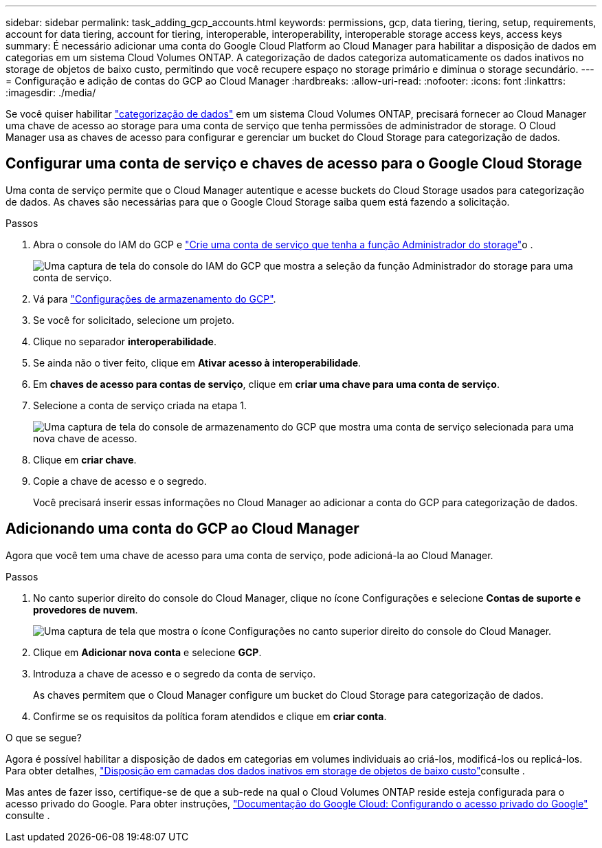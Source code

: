 ---
sidebar: sidebar 
permalink: task_adding_gcp_accounts.html 
keywords: permissions, gcp, data tiering, tiering, setup, requirements, account for data tiering, account for tiering, interoperable, interoperability, interoperable storage access keys, access keys 
summary: É necessário adicionar uma conta do Google Cloud Platform ao Cloud Manager para habilitar a disposição de dados em categorias em um sistema Cloud Volumes ONTAP. A categorização de dados categoriza automaticamente os dados inativos no storage de objetos de baixo custo, permitindo que você recupere espaço no storage primário e diminua o storage secundário. 
---
= Configuração e adição de contas do GCP ao Cloud Manager
:hardbreaks:
:allow-uri-read: 
:nofooter: 
:icons: font
:linkattrs: 
:imagesdir: ./media/


[role="lead"]
Se você quiser habilitar link:concept_data_tiering.html["categorização de dados"] em um sistema Cloud Volumes ONTAP, precisará fornecer ao Cloud Manager uma chave de acesso ao storage para uma conta de serviço que tenha permissões de administrador de storage. O Cloud Manager usa as chaves de acesso para configurar e gerenciar um bucket do Cloud Storage para categorização de dados.



== Configurar uma conta de serviço e chaves de acesso para o Google Cloud Storage

Uma conta de serviço permite que o Cloud Manager autentique e acesse buckets do Cloud Storage usados para categorização de dados. As chaves são necessárias para que o Google Cloud Storage saiba quem está fazendo a solicitação.

.Passos
. Abra o console do IAM do GCP e https://cloud.google.com/iam/docs/creating-custom-roles#creating_a_custom_role["Crie uma conta de serviço que tenha a função Administrador do storage"^]o .
+
image:screenshot_gcp_service_account_role.gif["Uma captura de tela do console do IAM do GCP que mostra a seleção da função Administrador do storage para uma conta de serviço."]

. Vá para https://console.cloud.google.com/storage/settings["Configurações de armazenamento do GCP"^].
. Se você for solicitado, selecione um projeto.
. Clique no separador *interoperabilidade*.
. Se ainda não o tiver feito, clique em *Ativar acesso à interoperabilidade*.
. Em *chaves de acesso para contas de serviço*, clique em *criar uma chave para uma conta de serviço*.
. Selecione a conta de serviço criada na etapa 1.
+
image:screenshot_gcp_access_key.gif["Uma captura de tela do console de armazenamento do GCP que mostra uma conta de serviço selecionada para uma nova chave de acesso."]

. Clique em *criar chave*.
. Copie a chave de acesso e o segredo.
+
Você precisará inserir essas informações no Cloud Manager ao adicionar a conta do GCP para categorização de dados.





== Adicionando uma conta do GCP ao Cloud Manager

Agora que você tem uma chave de acesso para uma conta de serviço, pode adicioná-la ao Cloud Manager.

.Passos
. No canto superior direito do console do Cloud Manager, clique no ícone Configurações e selecione *Contas de suporte e provedores de nuvem*.
+
image:screenshot_settings_icon.gif["Uma captura de tela que mostra o ícone Configurações no canto superior direito do console do Cloud Manager."]

. Clique em *Adicionar nova conta* e selecione *GCP*.
. Introduza a chave de acesso e o segredo da conta de serviço.
+
As chaves permitem que o Cloud Manager configure um bucket do Cloud Storage para categorização de dados.

. Confirme se os requisitos da política foram atendidos e clique em *criar conta*.


.O que se segue?
Agora é possível habilitar a disposição de dados em categorias em volumes individuais ao criá-los, modificá-los ou replicá-los. Para obter detalhes, link:task_tiering.html["Disposição em camadas dos dados inativos em storage de objetos de baixo custo"]consulte .

Mas antes de fazer isso, certifique-se de que a sub-rede na qual o Cloud Volumes ONTAP reside esteja configurada para o acesso privado do Google. Para obter instruções, https://cloud.google.com/vpc/docs/configure-private-google-access["Documentação do Google Cloud: Configurando o acesso privado do Google"^] consulte .
